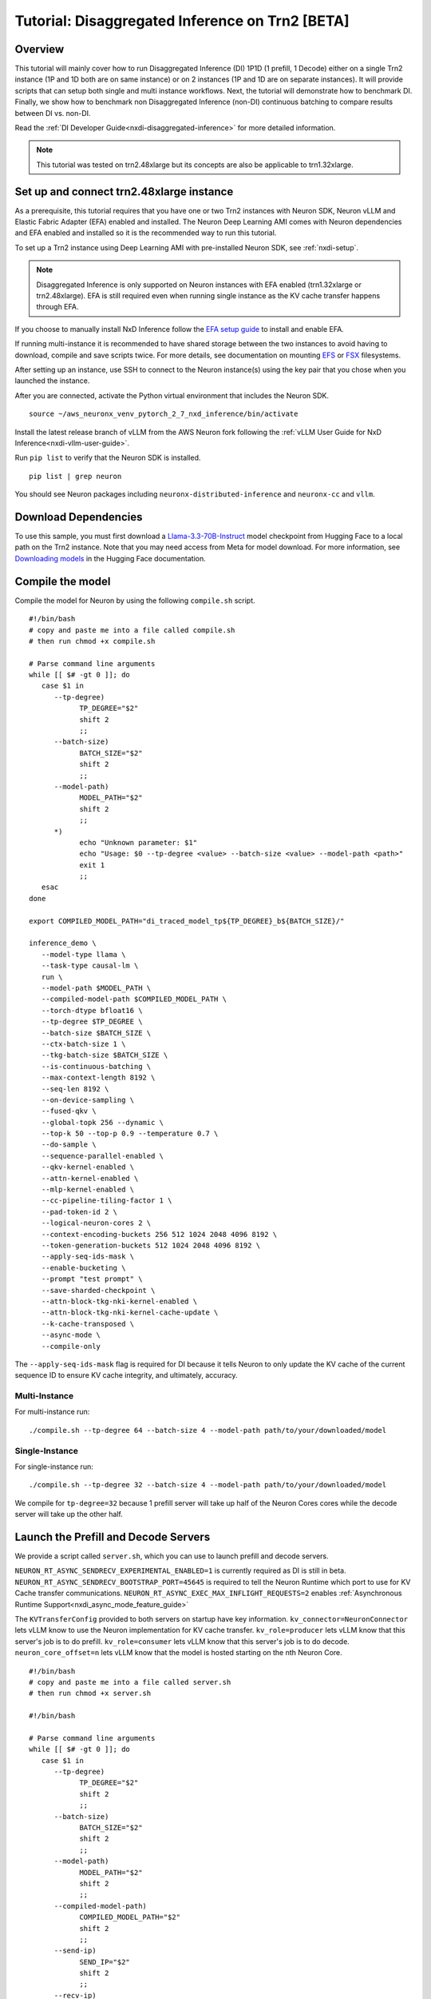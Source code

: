 .. _nxdi-disaggregated-inference-tutorial:

Tutorial: Disaggregated Inference on Trn2 [BETA]
================================================

Overview
~~~~~~~~

This tutorial will mainly cover how to run Disaggregated Inference (DI) 1P1D (1 prefill, 1 Decode) 
either on a single Trn2 instance (1P and 1D both are on same instance) or on 2 instances 
(1P and 1D are on separate instances). It will provide scripts that can setup both
single and multi instance workflows. Next, the tutorial will demonstrate how to benchmark DI. Finally,
we show how to benchmark non Disaggregated Inference (non-DI) continuous batching to compare results between DI vs. non-DI.

Read the :ref:`DI Developer Guide<nxdi-disaggregated-inference>` for more detailed information.

.. note::

   This tutorial was tested on trn2.48xlarge but its concepts are also be applicable to trn1.32xlarge.

Set up and connect trn2.48xlarge instance
~~~~~~~~~~~~~~~~~~~~~~~~~~~~~~~~~~~~~~~~~

As a prerequisite, this tutorial requires that you have one or two Trn2 instances
with Neuron SDK, Neuron vLLM and Elastic Fabric Adapter (EFA) enabled and installed. The Neuron Deep Learning AMI
comes with Neuron dependencies and EFA enabled and installed so it is the recommended
way to run this tutorial.

To set up a Trn2 instance using Deep Learning AMI with pre-installed Neuron SDK,
see :ref:`nxdi-setup`.

.. note::

   Disaggregated Inference is only supported on Neuron instances with EFA enabled (trn1.32xlarge or trn2.48xlarge).
   EFA is still required even when running single instance as the KV cache transfer happens through EFA.

If you choose to manually install NxD Inference follow the 
`EFA setup guide <https://docs.aws.amazon.com/AWSEC2/latest/UserGuide/efa-start.html>`_ to install and enable EFA.


If running multi-instance it is recommended to have shared storage between the two instances to avoid having
to download, compile and save scripts twice. For more details, see documentation on mounting 
`EFS <https://docs.aws.amazon.com/efs/latest/ug/mount-multiple-ec2-instances.html>`_ or 
`FSX <https://docs.aws.amazon.com/AWSEC2/latest/UserGuide/storage_fsx.html>`_ filesystems.

After setting up an instance, use SSH to connect to the Neuron instance(s) using the key pair that you
chose when you launched the instance.

After you are connected, activate the Python virtual environment that includes the Neuron SDK.

::

   source ~/aws_neuronx_venv_pytorch_2_7_nxd_inference/bin/activate


Install the latest release branch of vLLM from the AWS Neuron fork following the :ref:`vLLM User Guide for NxD Inference<nxdi-vllm-user-guide>`. 


Run ``pip list`` to verify that the Neuron SDK is installed.

::

   pip list | grep neuron

You should see Neuron packages including
``neuronx-distributed-inference`` and ``neuronx-cc`` and ``vllm``.

Download Dependencies
~~~~~~~~~~~~~~~~~~~~~

To use this sample, you must first download a `Llama-3.3-70B-Instruct <https://huggingface.co/meta-llama/Llama-3.3-70B-Instruct>`_ model checkpoint from Hugging Face
to a local path on the Trn2 instance. 
Note that you may need access from Meta for model download.
For more information, see
`Downloading models <https://huggingface.co/docs/hub/en/models-downloading>`_
in the Hugging Face documentation.


Compile the model
~~~~~~~~~~~~~~~~~

Compile the model for Neuron by using the following ``compile.sh`` script.

::

   #!/bin/bash
   # copy and paste me into a file called compile.sh
   # then run chmod +x compile.sh

   # Parse command line arguments
   while [[ $# -gt 0 ]]; do
      case $1 in
         --tp-degree)
               TP_DEGREE="$2"
               shift 2
               ;;
         --batch-size)
               BATCH_SIZE="$2"
               shift 2
               ;;
         --model-path)
               MODEL_PATH="$2"
               shift 2
               ;;
         *)
               echo "Unknown parameter: $1"
               echo "Usage: $0 --tp-degree <value> --batch-size <value> --model-path <path>"
               exit 1
               ;;
      esac
   done

   export COMPILED_MODEL_PATH="di_traced_model_tp${TP_DEGREE}_b${BATCH_SIZE}/"

   inference_demo \
      --model-type llama \
      --task-type causal-lm \
      run \
      --model-path $MODEL_PATH \
      --compiled-model-path $COMPILED_MODEL_PATH \
      --torch-dtype bfloat16 \
      --tp-degree $TP_DEGREE \
      --batch-size $BATCH_SIZE \
      --ctx-batch-size 1 \
      --tkg-batch-size $BATCH_SIZE \
      --is-continuous-batching \
      --max-context-length 8192 \
      --seq-len 8192 \
      --on-device-sampling \
      --fused-qkv \
      --global-topk 256 --dynamic \
      --top-k 50 --top-p 0.9 --temperature 0.7 \
      --do-sample \
      --sequence-parallel-enabled \
      --qkv-kernel-enabled \
      --attn-kernel-enabled \
      --mlp-kernel-enabled \
      --cc-pipeline-tiling-factor 1 \
      --pad-token-id 2 \
      --logical-neuron-cores 2 \
      --context-encoding-buckets 256 512 1024 2048 4096 8192 \
      --token-generation-buckets 512 1024 2048 4096 8192 \
      --apply-seq-ids-mask \
      --enable-bucketing \
      --prompt "test prompt" \
      --save-sharded-checkpoint \
      --attn-block-tkg-nki-kernel-enabled \
      --attn-block-tkg-nki-kernel-cache-update \
      --k-cache-transposed \
      --async-mode \
      --compile-only

The ``--apply-seq-ids-mask`` flag is required for DI because it
tells Neuron to only update the KV cache of the current sequence ID to ensure 
KV cache integrity, and ultimately, accuracy.

Multi-Instance
---------------
For multi-instance run: 

::

   ./compile.sh --tp-degree 64 --batch-size 4 --model-path path/to/your/downloaded/model

Single-Instance
---------------
For single-instance run: 

::

   ./compile.sh --tp-degree 32 --batch-size 4 --model-path path/to/your/downloaded/model

We compile for ``tp-degree=32`` because 1 prefill server will take up half 
of the Neuron Cores cores while the decode server will take up the other half.


Launch the Prefill and Decode Servers
~~~~~~~~~~~~~~~~~~~~~~~~~~~~~~~~~~~~~

We provide a script called ``server.sh``, which you can use to launch prefill and
decode servers.

``NEURON_RT_ASYNC_SENDRECV_EXPERIMENTAL_ENABLED=1`` is currently required as DI is still in beta.
``NEURON_RT_ASYNC_SENDRECV_BOOTSTRAP_PORT=45645`` is required to tell the Neuron Runtime which port to use for KV Cache transfer communications.
``NEURON_RT_ASYNC_EXEC_MAX_INFLIGHT_REQUESTS=2`` enables :ref:`Asynchronous Runtime Support<nxdi_async_mode_feature_guide>`

The ``KVTransferConfig`` provided to both servers on startup have key information.
``kv_connector=NeuronConnector`` lets vLLM know to use the Neuron implementation for KV cache transfer.
``kv_role=producer`` lets vLLM know that this server's job is to do prefill.
``kv_role=consumer`` lets vLLM know that this server's job is to do decode.
``neuron_core_offset=n`` lets vLLM know that the model is hosted starting on the nth Neuron Core.


::

   #!/bin/bash
   # copy and paste me into a file called server.sh
   # then run chmod +x server.sh

   #!/bin/bash

   # Parse command line arguments
   while [[ $# -gt 0 ]]; do
      case $1 in
         --tp-degree)
               TP_DEGREE="$2"
               shift 2
               ;;
         --batch-size)
               BATCH_SIZE="$2"
               shift 2
               ;;
         --model-path)
               MODEL_PATH="$2"
               shift 2
               ;;
         --compiled-model-path)
               COMPILED_MODEL_PATH="$2"
               shift 2
               ;;
         --send-ip)
               SEND_IP="$2"
               shift 2
               ;;
         --recv-ip)
               RECV_IP="$2"
               shift 2
               ;;
         *)
               echo "Unknown parameter: $1"
               echo "Usage: $0 --tp-degree <value> --batch-size <value> --model-path <path> \
                              --compiled-model-path <path> --send-ip <ip> --recv-ip <ip>"
               exit 1
               ;;
      esac
   done

   export NEURON_RT_ASYNC_SENDRECV_BOOTSTRAP_PORT=45645
   export NEURON_RT_ASYNC_SENDRECV_EXPERIMENTAL_ENABLED=1
   export NEURON_COMPILED_ARTIFACTS="$COMPILED_MODEL_PATH"
   export NEURON_SEND_IP="$SEND_IP"
   export NEURON_RECV_IP="$RECV_IP"
   export NEURON_RT_ASYNC_EXEC_MAX_INFLIGHT_REQUESTS=2

   if [ "$SEND" = "1" ]; then
      PORT=8100
      if [ "$SINGLE_INSTANCE" = "1" ]; then
         export NEURON_RT_VISIBLE_CORES=0-31
      fi
      TRANSFER_CONFIG='{
               "kv_connector":"NeuronConnector",
               "kv_buffer_device":"cpu",
               "kv_role":"kv_producer",
               "kv_rank":0,
               "kv_parallel_size":2,
               "kv_buffer_size":2e11,
               "kv_ip":"'"$NEURON_SEND_IP"'",
               "neuron_core_offset": 0
         }'
      
   else
      PORT=8200
      if [ "$SINGLE_INSTANCE" = "1" ]; then
         NC_OFFSET=32
         export NEURON_RT_VISIBLE_CORES=32-63
      else   
         NC_OFFSET=0
      fi
      TRANSFER_CONFIG='{
               "kv_connector":"NeuronConnector",
               "kv_buffer_device":"cpu",
               "kv_role":"kv_consumer",
               "kv_rank":1,
               "kv_parallel_size":2,
               "kv_buffer_size":2e11,
               "kv_ip":"'"$NEURON_SEND_IP"'",
               "neuron_core_offset": "'"$NC_OFFSET"'"
         }'
   fi

   python3 -m vllm.entrypoints.openai.api_server \
         --model "$MODEL_PATH" \
         --max-num-seqs "$BATCH_SIZE" \
         --max-model-len 8192 \
         --tensor-parallel-size "$TP_DEGREE" \
         --device neuron \
         --use-v2-block-manager \
         --override-neuron-config "{}" \
         --kv-transfer-config "$TRANSFER_CONFIG" \
         --port "$PORT"


You may need multiple terminals to run the following commands.

For multi-instance choose one instance to be your prefill instance and
one instance to be your decode instance. Get the IP addresses of them by running
``hostname -i`` and use them in the commands below. Single instance can use ``127.0.0.1``
as the IP address since prefill and decode always run on the same instance.

Multi-Instance
---------------

To launch a prefill server for multi-instance run: 

::

   SEND=1 ./server.sh --tp-degree 64 --batch-size 4 \
                      --model-path path/to/your/downloaded/model \
                      --compiled-model-path di_traced_model_tp64_b4/ \
                      --neuron-send-ip prefill_ip --neuron-recv-ip decode_ip

To launch a decode server open up a new tab and run: 

::

   ./server.sh --tp-degree 64 --batch-size 4 \
               --model-path path/to/your/downloaded/model \
               --compiled-model-path di_traced_model_tp64_b4/  \
               --neuron-send-ip prefill_ip --neuron-recv-ip decode_ip


Single-Instance
---------------
To launch a prefill server for single-instance run: 

::

   SEND=1 SINGLE_INSTANCE=1 ./server.sh --tp-degree 32 --batch-size 4 \
                                        --model-path path/to/your/downloaded/model \
                                        --compiled-model-path di_traced_model_tp32_b4/ \
                                        --neuron-send-ip 127.0.0.1 --neuron-recv-ip 127.0.0.1


To launch a decode server open up a new tab and run: 

::

   SINGLE_INSTANCE=1 ./server.sh --tp-degree 32 --batch-size 4 \
                                 --model-path path/to/your/downloaded/model \
                                 --compiled-model-path di_traced_model_tp32_b4/ \
                                 --neuron-send-ip 127.0.0.1 --neuron-recv-ip 127.0.0.1



When you see the line ``INFO:     Uvicorn running on http://0.0.0.0:8100 (Press CTRL+C to quit)``
on your prefill and decode server tabs your servers are ready.

Launch a Router (Proxy Server)
~~~~~~~~~~~~~~~~~~~~~~~~~~~~~~

Both servers need to receive a request to run inference. The component that does this job is called the 
router as mentioned in :ref:`DI Developer Guide<nxdi-disaggregated-inference>`.
We offer an implementation of a router called the ``neuron-proxy-server``.
The ``neuron-proxy-server`` is an entrypoint in our fork of vLLM which launches a proxy server that
will take a request and forward it to both the prefill and decode servers. It will 
then capture their responses and format them back to the user. 

The implementation of the neuron-proxy-server can be found 
`here <https://github.com/aws-neuron/upstreaming-to-vllm/tree/neuron-2.24-vllm-v0.7.2/vllm/neuron_immediate_first_token_proxy_server.py>`_.


For multi-instance run the router as another process on your prefill instance. 
For single-instance run the router as another process on your Trn2.

A router can run on any instance that has a connection to both the prefill and decode nodes.
For multi-instance 1P1D, it makes the most sense to have the router on the prefill node to reduce network latency.

Launch the proxy server by running:

::

   pip install quart # only install one time
   neuron-proxy-server --prefill-ip your_prefill_ip --decode-ip your_decode_ip --prefill-port 8100 --decode-port 8200

The proxy server is ready when you see the line ``INFO:hypercorn.error:Running on http://127.0.0.1:8000 (CTRL + C to quit)``

Test the DI Setup
~~~~~~~~~~~~~~~~~

Run a sanity check to see if you DI setup is working by sending a curl request to the ``neuron-proxy-server``:

::

   curl -s http://localhost:8000/v1/completions \
      -H "Content-Type: application/json" \
      -d '{
      "model": "path/to/your/downloaded/model",
      "prompt": ["a tornado is a"],
      "max_tokens": 10,
      "temperature": 0
      }'

A successful response looks like:
``{"id": ... :[{"index":0,"text":" rotating column of air that forms during severe thunderstorms" ... }``

The ``neuron-proxy-server`` also supports the streaming of responses. It can be tested by:

::

   curl -s http://localhost:8000/v1/completions \
      -H "Content-Type: application/json" \
      -d '{
      "model": "path/to/your/downloaded/model",
      "prompt": ["a tornado is a"],
      "max_tokens": 10,
      "temperature": 0,
      "stream": true
      }'


Benchmark the DI Setup
~~~~~~~~~~~~~~~~~~~~~~

Install LLMPerf
---------------

We will use `LLMPerf <https://github.com/ray-project/llmperf>`_ to measure the performance.

LLMPerf will send requests to the ``neuron-proxy-server`` and capture data including Time To First Token,
Inter Token Latency and throughput.

Install llmperf into the ``aws_neuronx_venv_pytorch_2_7_nxd_inference`` virtual environment.

For multi-instance LLMperf is only required to be installed on the prefill instance where you will run benchmarking.

::

    git clone https://github.com/ray-project/llmperf.git
    cd llmperf
    pip install -e .    

Once you have installed LLMPerf, apply the ``neuron_perf.patch`` as described in :ref:`llm-inference-benchmarking`. 

Next use the ``llmperf.sh`` script to run benchmarks.

::

   #!/bin/bash
   # copy and paste me into a file called llmperf.sh
   # then run chmod +x llmperf.sh

   # Set environment variables
   export OPENAI_API_BASE="http://localhost:8000/v1"
   export OPENAI_API_KEY="mock_key"

   python llmperf/token_benchmark_ray.py \
      --model=$MODEL_PATH \
      --tokenizer=$MODEL_PATH \
      --mean-input-tokens=1024 \
      --stddev-input-tokens=0\
      --mean-output-tokens=100 \
      --stddev-output-tokens=10 \
      --max-num-completed-requests=200 \
      --timeout=1720000 \
      --num-concurrent-requests=4 \
      --results-dir=llmperf_results \
      --llm-api=openai \
      --additional-sampling-params "{\"top_k\": 50, \"top_p\": 0.9, \"temperature\": 0.7}"

Since the ``llmperf.sh`` script sends requests to localhost, it should be run on the same instance
the router is running on.

In multi-instance that means as a separate process on your prefill instance.
For single instance that means a separate process on your Trn2.

::

   MODEL_PATH=path/to/your/downloaded/model ./llmperf.sh 

This will run a total of 200 requests and your final output should have the line:
``Completed Requests Per Minute: xx.xxxxxxx``. Scroll up to see metrics such as
Inter Token Latency and Time To First Token.


Benchmark a Non-DI Continuous Batching Setup for Comparison
~~~~~~~~~~~~~~~~~~~~~~~~~~~~~~~~~~~~~~~~~~~~~~~~~~~~~~~~~~~

To compare Disaggregated Inference against non-DI continuous batching 
we will run benchmarks without Disaggregated Inference.

First kill all DI servers. Then kill the ``neuron-proxy-server``.

We will run the same compiled model as a singular server for non-DI benchmarks.
For single instance non-DI benchmarking we will start one TP=32 server. For multi-instance non-DI 
benchmarking we will start one TP=64 server. This means you do not need your second (decode) instance for this step.
Latency can be compared directly in DI vs non-DI benchmarks. You might need to adjust the throughput related 
metrics based on number of instances to compare apples-to-apples between DI and non-D1. 
In this case, Non-DI throughput should be doubled before comparing with DI as the non-DI benchmark uses half the amount of hardware.

Use the ``baseline_server.sh`` to launch a vLLM server without DI.

::

   #!/bin/bash
   # copy and paste me into a file called baseline_server.sh
   # then run chmod +x baseline_server.sh

   #!/bin/bash

   # Parse command line arguments
   while [[ $# -gt 0 ]]; do
      case $1 in
         --tp-degree)
               TP_DEGREE="$2"
               shift 2
               ;;
         --batch-size)
               BATCH_SIZE="$2"
               shift 2
               ;;
         --model-path)
               MODEL_PATH="$2"
               shift 2
               ;;
         --compiled-model-path)
               COMPILED_MODEL_PATH="$2"
               shift 2
               ;;
         *)  
               echo "Unknown parameter: $1"
               echo "Usage: $0 --tp-degree <value> --batch-size <value> --model-path <path> \
                              --compiled-model-path <path>"
               exit 1
               ;;
      esac
   done

   export NEURON_COMPILED_ARTIFACTS="$COMPILED_MODEL_PATH"
   export NEURON_RT_ASYNC_EXEC_MAX_INFLIGHT_REQUESTS=2

   if [ "$SINGLE_INSTANCE" = "1" ]; then
      NEURON_RT_VISIBLE_CORES=0-31
   fi

   python3 -m vllm.entrypoints.openai.api_server \
         --model "$MODEL_PATH" \
         --max-num-seqs "$BATCH_SIZE" \
         --max-model-len 8192 \
         --tensor-parallel-size "$TP_DEGREE" \
         --device neuron \
         --use-v2-block-manager \
         --override-neuron-config "{}" \
         --port 8000


Multi-Instance
---------------
Launch for multi-instance with:

::
   
   ./baseline_server.sh --tp-degree 64 --batch-size 4 \
                        --model-path path/to/your/downloaded/model \
                        --compiled-model-path di_traced_model_tp64_b4/


Single-Instance
---------------
Launch for single-instance with:

::
   
   SINGLE_INSTANCE=1 ./baseline_server.sh --tp-degree 32 --batch-size 4 \
                                          --model-path path/to/your/downloaded/model \
                                          --compiled-model-path di_traced_model_tp32_b4/

Now we have a server launched with the same underlying model but with DI turned off.

Then on the same instance run llmperf which will now directly send requests to the server
instead of going through a proxy:

::

   MODEL_PATH=path/to/your/downloaded_model ./llmperf.sh 

This will run a total of 200 requests and your final output should have the line:
``Completed Requests Per Minute: xx.xxxxxxx``. Scroll up to see metrics such as
Inter Token Latency and Time To First Token.


Known Issues
~~~~~~~~~~~~

``ENC:kv_store_acquire_file_lock   Failed to open kv store server lock file Permission denied`` 
usually means that another user on the system ran a DI workload and left behind a lock file
that the current user does not have access to. The solution is to delete ``/tmp/nrt_kv_store_server.lock`` file.